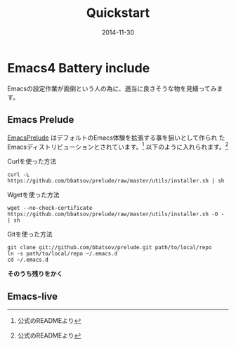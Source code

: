 #+TITLE: Quickstart
#+DATE: 2014-11-30
#+JEKYLL_LAYOUT: post
#+JEKYLL_CATEGORIES: quickstart
#+JEKYLL_PUBLISHED: true

* Emacs4 Battery include
  Emacsの設定作業が面倒という人の為に、適当に良さそうな物を見繕ってみま
  す。

** Emacs Prelude
   [[https://github.com/bbatsov/prelude][EmacsPrelude]] はデフォルトのEmacs体験を拡張する事を狙いとして作られ
   たEmacsディストリビューションとされています。[fn:1]
   以下のように入れられます。[fn:1]
   - Curlを使った方法 ::
   #+BEGIN_SRC 
   curl -L https://github.com/bbatsov/prelude/raw/master/utils/installer.sh | sh
   #+END_SRC
   - Wgetを使った方法 ::
   #+BEGIN_SRC 
   wget --no-check-certificate https://github.com/bbatsov/prelude/raw/master/utils/installer.sh -O - | sh
   #+END_SRC
   - Gitを使った方法 ::
   #+BEGIN_SRC 
   git clone git://github.com/bbatsov/prelude.git path/to/local/repo
   ln -s path/to/local/repo ~/.emacs.d
   cd ~/.emacs.d
   #+END_SRC

   *そのうち残りをかく*

** Emacs-live
   

[fn:1] 公式のREADMEより

